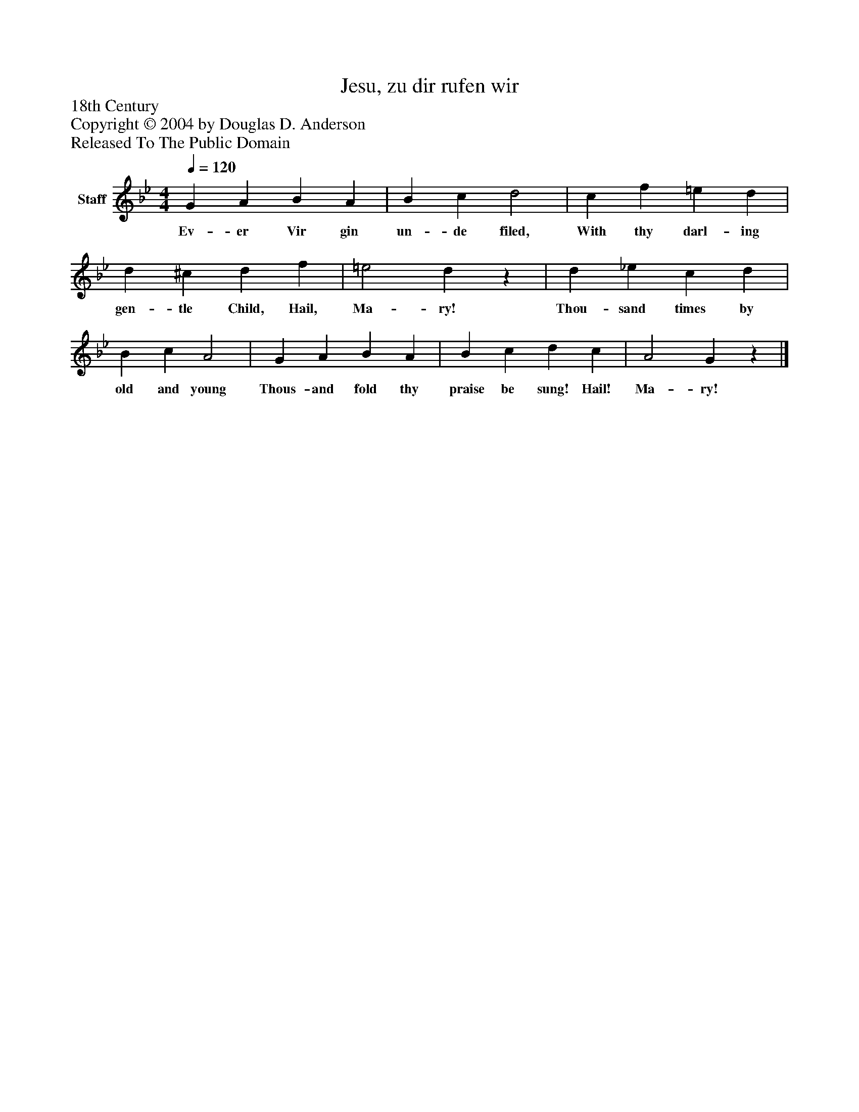 %%abc-creator mxml2abc 1.4
%%abc-version 2.0
%%continueall true
%%titletrim true
%%titleformat A-1 T C1, Z-1, S-1
X: 0
T: Jesu, zu dir rufen wir
Z: 18th Century
Z: Copyright © 2004 by Douglas D. Anderson
Z: Released To The Public Domain
L: 1/4
M: 4/4
Q: 1/4=120
V: P1 name="Staff"
%%MIDI program 1 19
K: Bb
[V: P1]  G A B A | B c d2 | c f =e d | d ^c d f | =e2 dz | d _e c d | B c A2 | G A B A | B c d c | A2 Gz|]
w: Ev- er Vir gin un- de filed, With thy darl- ing gen- tle Child, Hail, Ma- ry! Thou- sand times by old and young Thous- and fold thy praise be sung! Hail! Ma- ry!

